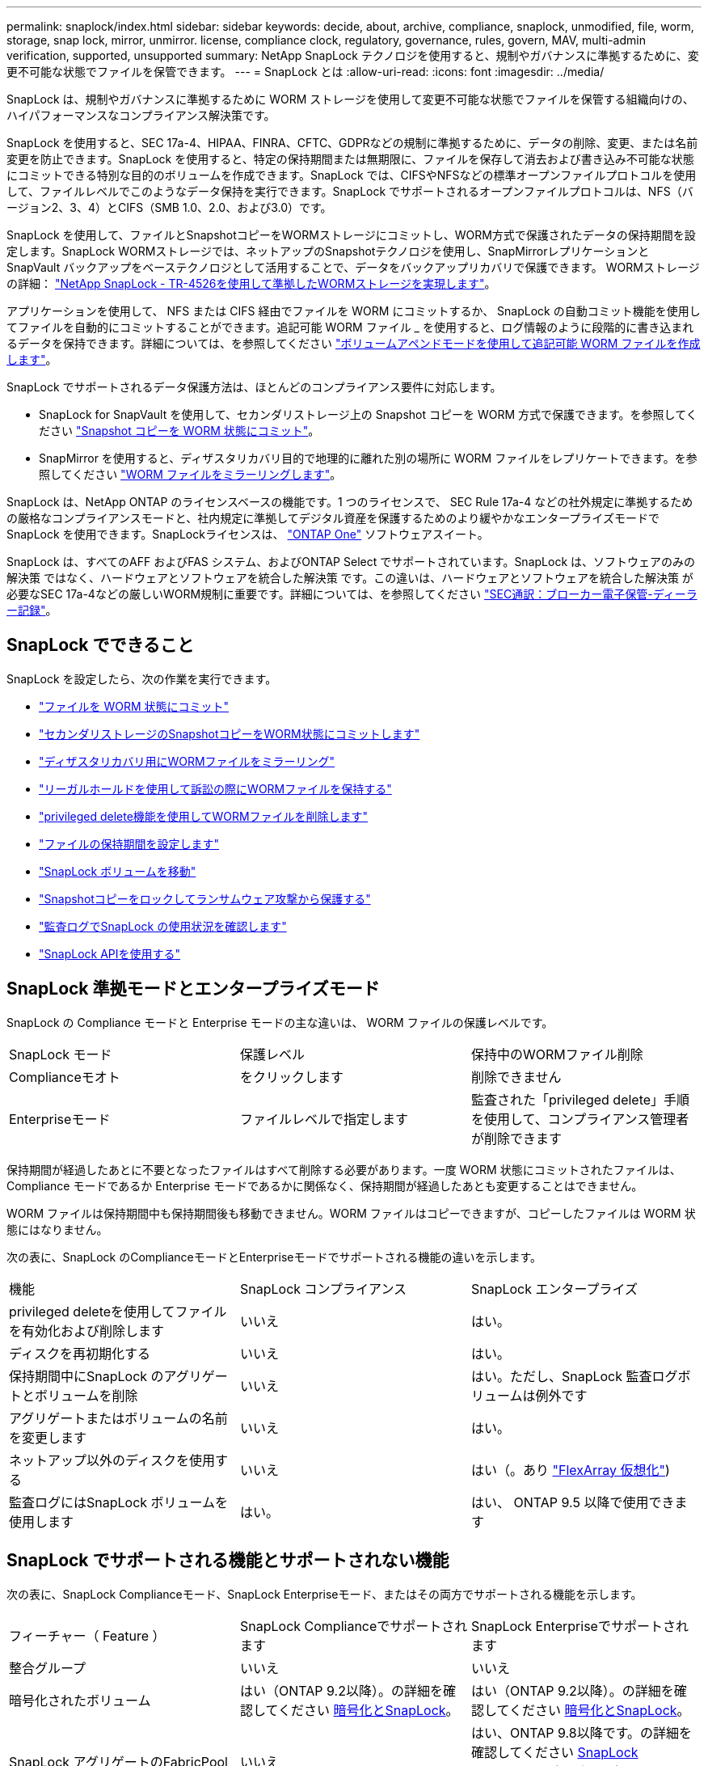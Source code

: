 ---
permalink: snaplock/index.html 
sidebar: sidebar 
keywords: decide, about, archive, compliance, snaplock, unmodified, file, worm, storage, snap lock, mirror, unmirror. license, compliance clock, regulatory, governance, rules, govern, MAV, multi-admin verification, supported, unsupported 
summary: NetApp SnapLock テクノロジを使用すると、規制やガバナンスに準拠するために、変更不可能な状態でファイルを保管できます。 
---
= SnapLock とは
:allow-uri-read: 
:icons: font
:imagesdir: ../media/


[role="lead"]
SnapLock は、規制やガバナンスに準拠するために WORM ストレージを使用して変更不可能な状態でファイルを保管する組織向けの、ハイパフォーマンスなコンプライアンス解決策です。

SnapLock を使用すると、SEC 17a-4、HIPAA、FINRA、CFTC、GDPRなどの規制に準拠するために、データの削除、変更、または名前変更を防止できます。SnapLock を使用すると、特定の保持期間または無期限に、ファイルを保存して消去および書き込み不可能な状態にコミットできる特別な目的のボリュームを作成できます。SnapLock では、CIFSやNFSなどの標準オープンファイルプロトコルを使用して、ファイルレベルでこのようなデータ保持を実行できます。SnapLock でサポートされるオープンファイルプロトコルは、NFS（バージョン2、3、4）とCIFS（SMB 1.0、2.0、および3.0）です。

SnapLock を使用して、ファイルとSnapshotコピーをWORMストレージにコミットし、WORM方式で保護されたデータの保持期間を設定します。SnapLock WORMストレージでは、ネットアップのSnapshotテクノロジを使用し、SnapMirrorレプリケーションとSnapVault バックアップをベーステクノロジとして活用することで、データをバックアップリカバリで保護できます。
WORMストレージの詳細： link:https://www.netapp.com/pdf.html?item=/media/6158-tr4526pdf.pdf["NetApp SnapLock - TR-4526を使用して準拠したWORMストレージを実現します"]。

アプリケーションを使用して、 NFS または CIFS 経由でファイルを WORM にコミットするか、 SnapLock の自動コミット機能を使用してファイルを自動的にコミットすることができます。追記可能 WORM ファイル _ を使用すると、ログ情報のように段階的に書き込まれるデータを保持できます。詳細については、を参照してください link:commit-files-worm-state-manual-task.html#create-a-worm-appendable-file["ボリュームアペンドモードを使用して追記可能 WORM ファイルを作成します"]。

SnapLock でサポートされるデータ保護方法は、ほとんどのコンプライアンス要件に対応します。

* SnapLock for SnapVault を使用して、セカンダリストレージ上の Snapshot コピーを WORM 方式で保護できます。を参照してください link:commit-snapshot-copies-worm-concept.html["Snapshot コピーを WORM 状態にコミット"]。
* SnapMirror を使用すると、ディザスタリカバリ目的で地理的に離れた別の場所に WORM ファイルをレプリケートできます。を参照してください link:mirror-worm-files-task.html["WORM ファイルをミラーリングします"]。


SnapLock は、NetApp ONTAP のライセンスベースの機能です。1 つのライセンスで、 SEC Rule 17a-4 などの社外規定に準拠するための厳格なコンプライアンスモードと、社内規定に準拠してデジタル資産を保護するためのより緩やかなエンタープライズモードで SnapLock を使用できます。SnapLockライセンスは、 link:../system-admin/manage-licenses-concept.html#licenses-included-with-ontap-one["ONTAP One"] ソフトウェアスイート。

SnapLock は、すべてのAFF およびFAS システム、およびONTAP Select でサポートされています。SnapLock は、ソフトウェアのみの解決策 ではなく、ハードウェアとソフトウェアを統合した解決策 です。この違いは、ハードウェアとソフトウェアを統合した解決策 が必要なSEC 17a-4などの厳しいWORM規制に重要です。詳細については、を参照してください link:https://www.sec.gov/rules/interp/34-47806.htm["SEC通訳：ブローカー電子保管-ディーラー記録"]。



== SnapLock でできること

SnapLock を設定したら、次の作業を実行できます。

* link:commit-files-worm-state-manual-task.html["ファイルを WORM 状態にコミット"]
* link:commit-snapshot-copies-worm-concept.html["セカンダリストレージのSnapshotコピーをWORM状態にコミットします"]
* link:mirror-worm-files-task.html["ディザスタリカバリ用にWORMファイルをミラーリング"]
* link:hold-tamper-proof-files-indefinite-period-task.html["リーガルホールドを使用して訴訟の際にWORMファイルを保持する"]
* link:delete-worm-files-concept.html["privileged delete機能を使用してWORMファイルを削除します"]
* link:set-retention-period-task.html["ファイルの保持期間を設定します"]
* link:move-snaplock-volume-concept.html["SnapLock ボリュームを移動"]
* link:snapshot-lock-concept.html["Snapshotコピーをロックしてランサムウェア攻撃から保護する"]
* link:create-audit-log-task.html["監査ログでSnapLock の使用状況を確認します"]
* link:snaplock-apis-reference.html["SnapLock APIを使用する"]




== SnapLock 準拠モードとエンタープライズモード

SnapLock の Compliance モードと Enterprise モードの主な違いは、 WORM ファイルの保護レベルです。

|===


| SnapLock モード | 保護レベル | 保持中のWORMファイル削除 


 a| 
Complianceモオト
 a| 
をクリックします
 a| 
削除できません



 a| 
Enterpriseモード
 a| 
ファイルレベルで指定します
 a| 
監査された「privileged delete」手順 を使用して、コンプライアンス管理者が削除できます

|===
保持期間が経過したあとに不要となったファイルはすべて削除する必要があります。一度 WORM 状態にコミットされたファイルは、 Compliance モードであるか Enterprise モードであるかに関係なく、保持期間が経過したあとも変更することはできません。

WORM ファイルは保持期間中も保持期間後も移動できません。WORM ファイルはコピーできますが、コピーしたファイルは WORM 状態にはなりません。

次の表に、SnapLock のComplianceモードとEnterpriseモードでサポートされる機能の違いを示します。

|===


| 機能 | SnapLock コンプライアンス | SnapLock エンタープライズ 


 a| 
privileged deleteを使用してファイルを有効化および削除します
 a| 
いいえ
 a| 
はい。



 a| 
ディスクを再初期化する
 a| 
いいえ
 a| 
はい。



 a| 
保持期間中にSnapLock のアグリゲートとボリュームを削除
 a| 
いいえ
 a| 
はい。ただし、SnapLock 監査ログボリュームは例外です



 a| 
アグリゲートまたはボリュームの名前を変更します
 a| 
いいえ
 a| 
はい。



 a| 
ネットアップ以外のディスクを使用する
 a| 
いいえ
 a| 
はい（。あり link:https://docs.netapp.com/us-en/ontap-flexarray/index.html["FlexArray 仮想化"^])



 a| 
監査ログにはSnapLock ボリュームを使用します
 a| 
はい。
 a| 
はい、 ONTAP 9.5 以降で使用できます

|===


== SnapLock でサポートされる機能とサポートされない機能

次の表に、SnapLock Complianceモード、SnapLock Enterpriseモード、またはその両方でサポートされる機能を示します。

|===


| フィーチャー（ Feature ） | SnapLock Complianceでサポートされます | SnapLock Enterpriseでサポートされます 


 a| 
整合グループ
 a| 
いいえ
 a| 
いいえ



 a| 
暗号化されたボリューム
 a| 
はい（ONTAP 9.2以降）。の詳細を確認してください xref:Encryption[暗号化とSnapLock]。
 a| 
はい（ONTAP 9.2以降）。の詳細を確認してください xref:Encryption[暗号化とSnapLock]。



 a| 
SnapLock アグリゲートのFabricPool
 a| 
いいえ
 a| 
はい、ONTAP 9.8以降です。の詳細を確認してください xref:FabricPool on SnapLock Enterprise aggregates[SnapLock Enterpriseアグリゲート上のFabricPool]。



 a| 
Flash Pool アグリゲート
 a| 
はい、ONTAP 9.1以降でサポートされています。
 a| 
はい、ONTAP 9.1以降でサポートされています。



 a| 
FlexClone
 a| 
SnapLock ボリュームはクローニングできますが、 SnapLock ボリューム上のファイルはクローニングできません。
 a| 
SnapLock ボリュームはクローニングできますが、 SnapLock ボリューム上のファイルはクローニングできません。



 a| 
FlexGroup ボリューム
 a| 
はい。ONTAP 9.11.1以降で使用してください。の詳細を確認してください <<flexgroup>>。
 a| 
はい。ONTAP 9.11.1以降で使用してください。の詳細を確認してください <<flexgroup>>。



 a| 
LUN
 a| 
いいえの詳細を確認してください xref:LUN support[LUNのサポート] SnapLockを使用。
 a| 
いいえの詳細を確認してください xref:LUN support[LUNのサポート] SnapLockを使用。



 a| 
MetroCluster 構成
 a| 
はい。ONTAP 9.3以降。の詳細を確認してください xref:MetroCluster support[MetroCluster のサポート]。
 a| 
はい。ONTAP 9.3以降。の詳細を確認してください xref:MetroCluster support[MetroCluster のサポート]。



 a| 
マルチ管理者認証（MAV）
 a| 
はい。ONTAP 9.13.1以降でサポートされています。の詳細を確認してください xref:Multi-admin verification (MAV) support[MAVサポート]。
 a| 
はい。ONTAP 9.13.1以降でサポートされています。の詳細を確認してください xref:Multi-admin verification (MAV) support[MAVサポート]。



 a| 
SAN
 a| 
いいえ
 a| 
いいえ



 a| 
単一ファイルの SnapRestore
 a| 
いいえ
 a| 
はい。



 a| 
SnapMirrorアクティブ同期
 a| 
いいえ
 a| 
いいえ



 a| 
SnapRestore
 a| 
いいえ
 a| 
はい。



 a| 
SMTape の場合
 a| 
いいえ
 a| 
いいえ



 a| 
SnapMirror Synchronous
 a| 
いいえ
 a| 
いいえ



 a| 
SSD
 a| 
はい、ONTAP 9.1以降でサポートされています。
 a| 
はい、ONTAP 9.1以降でサポートされています。



 a| 
Storage Efficiency機能
 a| 
はい。ONTAP 9.9.1以降でサポートされています。の詳細を確認してください xref:Storage efficiency[Storage Efficiencyのサポート]。
 a| 
はい。ONTAP 9.9.1以降でサポートされています。の詳細を確認してください xref:Storage efficiency[Storage Efficiencyのサポート]。

|===


== SnapLock Enterpriseアグリゲート上のFabricPool

ONTAP 9.8以降のFabricPoolは、SnapLock エンタープライズアグリゲートでサポートされています。ただし、クラウド管理者がそのデータを削除できるため、アカウントチームは、パブリッククラウドまたはプライベートクラウドに階層化されたFabricPool のデータはSnapLock で保護されなくなったことを理解していることを示すProduct Variance Requestを開く必要があります。

[NOTE]
====
FabricPool からパブリッククラウドまたはプライベートクラウドに階層化されたデータは、クラウド管理者が削除できるため、SnapLock で保護されなくなります。

====


== FlexGroup ボリューム

SnapLock はONTAP 9.11.1以降でFlexGroup ボリュームをサポートしていますが、次の機能はサポートされません。

* リーガルホールド
* イベントベースの保持
* SnapLock for SnapVault （ONTAP 9.12.1以降でサポート）


また、次の動作についても理解しておく必要があります。

* FlexGroup のボリュームコンプライアンスクロック（VCC）は、ルートコンスティチュエントのVCCによって決まります。すべての非ルートコンスティチュエントのVCCはルートのVCCと密接に同期されます。
* SnapLock の設定プロパティは、FlexGroup 全体にのみ設定されます。デフォルトの保持期間や自動コミット期間など、個々のコンスティチュエントごとに異なる設定プロパティを指定することはできません。




== LUNのサポート

SnapLockでは、SnapLock以外のボリュームで作成されたSnapshotコピーをSnapLockバックアップ関係の一部として保護するためにSnapLockに転送する場合にのみ、LUNがサポートされます。読み取り/書き込みSnapLockボリュームではLUNはサポートされません。ただし、Snapshotコピーの改ざんは、SnapMirrorのソースボリュームと、LUNを含むデスティネーションボリュームの両方でサポートされます。



== MetroCluster のサポート

MetroCluster 構成でのSnapLock のサポートは、SnapLock ComplianceモードとSnapLock Enterpriseモードで異なります。

.SnapLock コンプライアンス
* ONTAP 9.3以降では、ミラーされていないMetroCluster アグリゲートでSnapLock Complianceがサポートされます。
* ONTAP 9.3以降では、ミラーされたアグリゲートでSnapLock Complianceがサポートされます。ただし、SnapLock 監査ログボリュームのホストにアグリゲートが使用される場合のみです。
* MetroCluster を使用して、プライマリサイトとセカンダリサイトにSVM固有のSnapLock 設定をレプリケートできます。


.SnapLock エンタープライズ
* ONTAP 9以降では、SnapLock エンタープライズアグリゲートがサポートされます。
* ONTAP 9.3以降では、privileged deleteを使用したSnapLock Enterpriseアグリゲートがサポートされます。
* SVM固有のSnapLock 設定は、MetroCluster を使用して両方のサイトにレプリケートできます。


.MetroCluster 構成とコンプライアンスクロック
MetroCluster 構成では、 Volume Compliance Clock （ VCC ；ボリュームコンプライアンスクロック）と System Compliance Clock （ SCC ；システムコンプライアンスクロック）の 2 つのコンプライアンスクロックメカニズムが使用されます。VCC と SCC はすべての SnapLock 構成で使用できます。ノードに新しいボリュームを作成すると、ボリュームの VCC はそのノードの現在の SCC の値に初期化されます。ボリューム作成後のボリュームとファイルの保持期限の追跡には、常に VCC が使用されます。

ボリュームを別のサイトにレプリケートすると、ボリュームの VCC も一緒にレプリケートされます。ボリュームのスイッチオーバーが発生した場合、サイト A からサイト B へのスイッチオーバーなどで、サイト B の VCC は引き続き更新されますが、サイト A がオフラインになるとサイト A の SCC が停止します。

サイト A がオンラインに戻り、ボリュームのスイッチバックが実行されると、サイト A の SCC のクロックが再開されますが、ボリュームの VCC は引き続き更新されます。VCC は継続的に更新されるため、スイッチオーバーやスイッチバックの処理に関係なくファイルの保持期限は SCC に依存せず、期限が延びることはありません。



== Multi-Admin Verification（MAV）のサポート

ONTAP 9.13.1以降では、クラスタ管理者がクラスタでマルチ管理者検証を明示的に有効にして、一部のSnapLock処理を実行する前にクォーラムの承認が必要になるようにすることができます。MAVが有効な場合は、default-retention-time、minimum-retention-time、maximum-retention-time、volume-append-mode、自動コミット期間、privileged-deleteなどのSnapLockボリュームプロパティでクォーラムの承認が必要になります。の詳細を確認してください link:../multi-admin-verify/index.html#how-multi-admin-verification-works["MAV"^]。



== ストレージ効率

ONTAP 9.9.1以降SnapLock では、SnapLock およびアグリゲートに対して、データコンパクション、ボリューム間重複排除、適応圧縮などのStorage Efficiency機能がサポートされます。Storage Efficiencyの詳細については、を参照してください link:../volumes/index.html["CLI による論理ストレージ管理の概要"^]。



== 暗号化

ONTAP は、ストレージメディアの転用、返却、置き忘れ、盗難に際して保存データが読み取られることがないようにソフトウェアベースとハードウェアベースの暗号化テクノロジを提供します。

* 免責事項： * 認証キーが紛失した場合や、認証に失敗した回数が指定した制限を超えたためにドライブが永続的にロックされた場合、自己暗号化ドライブまたはボリューム上の SnapLock で保護された WORM ファイルを取得できるかどうかは、ネットアップでは保証できません。認証エラーへの対策はお客様の責任で行ってください。

[NOTE]
====
ONTAP 9.2 以降では、 SnapLock アグリゲートで暗号化されたボリュームがサポートされます。

====


== 7-Mode からの移行

7-Mode Transition Toolのコピーベースの移行（CBT）機能を使用して、SnapLock ボリュームを7-ModeからONTAP に移行できます。デスティネーションボリュームの SnapLock モードである Compliance または Enterprise とソースボリュームの SnapLock モードが一致している必要があります。コピーフリーの移行（ CFT ）は SnapLock ボリュームの移行には使用できません。
